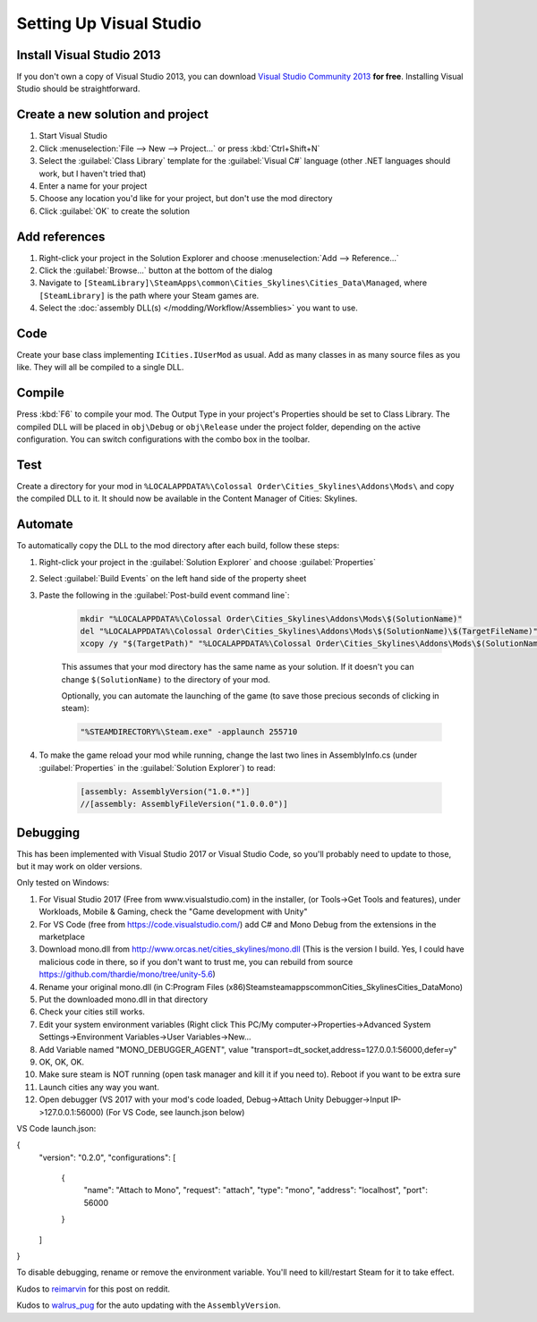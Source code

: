 ========================
Setting Up Visual Studio
========================

Install Visual Studio 2013
==========================
If you don't own a copy of Visual Studio 2013, you can download `Visual Studio Community 2013 <https://www.visualstudio.com/en-us/products/visual-studio-community-vs.aspx>`__ **for free**. Installing Visual Studio should be straightforward.


Create a new solution and project
=================================

1. Start Visual Studio
2. Click :menuselection:`File --> New --> Project…` or press :kbd:`Ctrl+Shift+N`
3. Select the :guilabel:`Class Library` template for the :guilabel:`Visual C#` language (other .NET languages should work, but I haven't tried that)
4. Enter a name for your project
5. Choose any location you'd like for your project, but don't use the mod directory
6. Click :guilabel:`OK` to create the solution


Add references
==============

1. Right-click your project in the Solution Explorer and choose :menuselection:`Add --> Reference…`
2. Click the :guilabel:`Browse…` button at the bottom of the dialog
3. Navigate to ``[SteamLibrary]\SteamApps\common\Cities_Skylines\Cities_Data\Managed``, where ``[SteamLibrary]`` is the path where your Steam games are.
4. Select the :doc:`assembly DLL(s) </modding/Workflow/Assemblies>` you want to use.

Code
====
Create your base class implementing ``ICities.IUserMod`` as usual. Add as many classes in as many source files as you like. They will all be compiled to a single DLL.

Compile
=======
Press :kbd:`F6` to compile your mod. The Output Type in your project's Properties should be set to Class Library. The compiled DLL will be placed in ``obj\Debug`` or ``obj\Release`` under the project folder, depending on the active configuration. You can switch configurations with the combo box in the toolbar.

Test
====
Create a directory for your mod in ``%LOCALAPPDATA%\Colossal Order\Cities_Skylines\Addons\Mods\`` and copy the compiled DLL to it. It should now be available in the Content Manager of Cities: Skylines.

Automate
========
To automatically copy the DLL to the mod directory after each build, follow these steps:

1. Right-click your project in the :guilabel:`Solution Explorer` and choose :guilabel:`Properties`
2. Select :guilabel:`Build Events` on the left hand side of the property sheet
3. Paste the following in the :guilabel:`Post-build event command line`:

    .. code-block:: batch

        mkdir "%LOCALAPPDATA%\Colossal Order\Cities_Skylines\Addons\Mods\$(SolutionName)"
        del "%LOCALAPPDATA%\Colossal Order\Cities_Skylines\Addons\Mods\$(SolutionName)\$(TargetFileName)"
        xcopy /y "$(TargetPath)" "%LOCALAPPDATA%\Colossal Order\Cities_Skylines\Addons\Mods\$(SolutionName)"

    This assumes that your mod directory has the same name as your solution.
    If it doesn't you can change ``$(SolutionName)`` to the directory of your mod.

    Optionally, you can automate the launching of the game (to save those precious seconds of clicking in steam):

    .. code-block:: batch

        "%STEAMDIRECTORY%\Steam.exe" -applaunch 255710

4. To make the game reload your mod while running, change the last two lines in AssemblyInfo.cs (under :guilabel:`Properties` in the :guilabel:`Solution Explorer`) to read:

    .. code-block:: c#

        [assembly: AssemblyVersion("1.0.*")]
        //[assembly: AssemblyFileVersion("1.0.0.0")]


Debugging
=========
This has been implemented with Visual Studio 2017 or Visual Studio Code, so you'll probably need to update to those, but it may work on older versions.

Only tested on Windows:

1. For Visual Studio 2017 (Free from www.visualstudio.com) in the installer, (or Tools->Get Tools and features), under Workloads, Mobile & Gaming, check the "Game development with Unity"
2. For VS Code (free from https://code.visualstudio.com/) add C# and Mono Debug from the extensions in the marketplace
3. Download mono.dll from http://www.orcas.net/cities_skylines/mono.dll (This is the version I build. Yes, I could have malicious code in there, so if you don't want to trust me, you can rebuild from source https://github.com/thardie/mono/tree/unity-5.6)
4. Rename your original mono.dll (in C:\Program Files (x86)\Steam\steamapps\common\Cities_Skylines\Cities_Data\Mono)
5. Put the downloaded mono.dll in that directory
6. Check your cities still works.
7. Edit your system environment variables (Right click This PC/My computer->Properties->Advanced System Settings->Environment Variables->User Variables->New... 
8. Add Variable named "MONO_DEBUGGER_AGENT", value "transport=dt_socket,address=127.0.0.1:56000,defer=y"
9. OK, OK, OK.
10. Make sure steam is NOT running (open task manager and kill it if you need to). Reboot if you want to be extra sure
11. Launch cities any way you want. 
12. Open debugger (VS 2017 with your mod's code loaded, Debug->Attach Unity Debugger->Input IP->127.0.0.1:56000) (For VS Code, see launch.json below)

VS Code launch.json:

{
	"version": "0.2.0",
	"configurations": [
		{
			"name": "Attach to Mono",
			"request": "attach",
			"type": "mono",
			"address": "localhost",
			"port": 56000
		}
	]
}

To disable debugging, rename or remove the environment variable. You'll need to kill/restart Steam for it to take effect.


Kudos to `reimarvin <http://www.reddit.com/user/reimarvin>`__ for this post on reddit.

Kudos to `walrus_pug <http://www.reddit.com/user/walrus_pug>`__ for the auto updating with the ``AssemblyVersion``.
